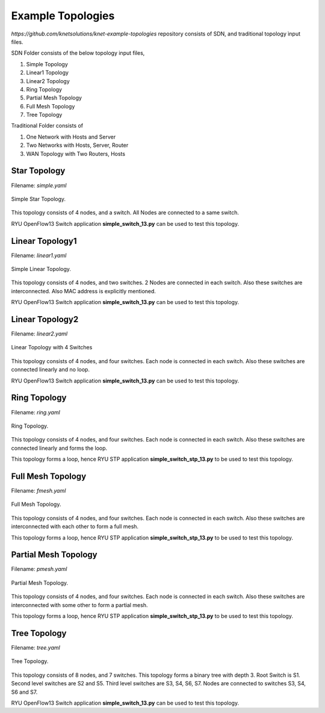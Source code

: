 Example Topologies
===================

`https://github.com/knetsolutions/knet-example-topologies` repository consists of SDN, and traditional topology ìnput files.

SDN Folder consists of the below topology input files,

1. Simple Topology
2. Linear1 Topology
3. Linear2 Topology
4. Ring Topology
5. Partial Mesh Topology
6. Full Mesh Topology
7. Tree Topology

Traditional Folder consists of 

1. One Network with Hosts and Server
2. Two Networks with Hosts, Server, Router
3. WAN Topology with Two Routers, Hosts


Star Topology
-------------

Filename: `simple.yaml`

.. figure::  imgs/topo0.png
   :align:   center

   Simple Star Topology.

This topology consists of 4 nodes, and a switch. All Nodes are connected to a same switch.

RYU OpenFlow13 Switch application **simple_switch_13.py** can be used to test this topology.

Linear Topology1
-----------------
Filename: `linear1.yaml`

.. figure::  imgs/topo1.png
   :align:   center

   Simple Linear Topology.

This topology consists of 4 nodes, and two switches. 2 Nodes are connected in each switch. Also these switches are interconnected. Also MAC address is explicitly  mentioned.

RYU OpenFlow13 Switch application **simple_switch_13.py** can be used to test this topology.

Linear Topology2
-----------------

Filename: `linear2.yaml`

.. figure::  imgs/topo2.png
   :align:   center

   Linear Topology with 4 Switches

This topology consists of 4 nodes, and four switches. Each node is connected in each switch. Also these switches are connected linearly and no loop. 

RYU OpenFlow13 Switch application **simple_switch_13.py** can be used to test this topology.

Ring Topology
-----------------------

Filename: `ring.yaml`

.. figure::  imgs/topo4.png
   :align:   center

   Ring Topology.
      
This topology consists of 4 nodes, and four switches. Each node is connected in each switch. Also these switches are connected linearly and forms the loop.

This topology forms a loop, hence  RYU STP application **simple_switch_stp_13.py** to be used to test this topology.



Full Mesh Topology 
-----------------------

Filename: `fmesh.yaml`

.. figure::  imgs/topo5.png
   :align:   center

   Full Mesh Topology.

This topology consists of 4 nodes, and four switches. Each node is connected in each switch. Also these switches are interconnected with each other to form a full mesh.

This topology forms a loop, hence  RYU STP application **simple_switch_stp_13.py** to be used to test this topology.

Partial Mesh Topology 
-----------------------

Filename: `pmesh.yaml`

.. figure::  imgs/topo6.png
   :align:   center

   Partial Mesh Topology.

This topology consists of 4 nodes, and four switches. Each node is connected in each switch. Also these switches are interconnected with some other to form a partial mesh.

This topology forms a loop, hence  RYU STP application **simple_switch_stp_13.py** to be used to test this topology.


Tree Topology 
-----------------------

Filename: `tree.yaml`

.. figure::  imgs/topo7.png
   :align:   center

   Tree Topology.

This topology consists of 8 nodes, and 7 switches. This topology forms a binary tree with depth 3. Root Switch is S1. Second level  switches are S2 and S5. Third level switches are S3, S4, S6, S7. Nodes are connected to switches S3, S4, S6  and S7.

RYU OpenFlow13 Switch application **simple_switch_13.py** can be used to test this topology.